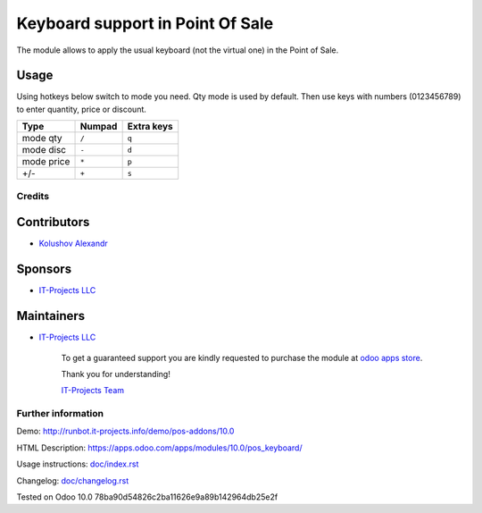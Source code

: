 ===================================
 Keyboard support in Point Of Sale
===================================

The module allows to apply the usual keyboard (not the virtual one) in the Point of Sale.

Usage
------

Using hotkeys below switch to mode you need. Qty mode is used by default.
Then use keys with numbers (0123456789) to enter quantity, price or discount.


=========== ===================== =================
Type        Numpad                Extra keys  
=========== ===================== =================
mode qty    ``/``                 ``q``
----------- --------------------- -----------------
mode disc   ``-``                 ``d``
----------- --------------------- -----------------
mode price  ``*``                 ``p``
----------- --------------------- -----------------
+/-         ``+``                 ``s``
=========== ===================== =================

Credits
=======

Contributors
------------
* `Kolushov Alexandr <https://it-projects.info/team/KolushovAlexandr>`__

Sponsors
--------
* `IT-Projects LLC <https://it-projects.info>`__

Maintainers
-----------
* `IT-Projects LLC <https://it-projects.info>`__

      To get a guaranteed support you are kindly requested to purchase the module at `odoo apps store <https://apps.odoo.com/apps/modules/10.0/pos_keyboard/>`__.

      Thank you for understanding!

      `IT-Projects Team <https://www.it-projects.info/team>`__

Further information
===================

Demo: http://runbot.it-projects.info/demo/pos-addons/10.0

HTML Description: https://apps.odoo.com/apps/modules/10.0/pos_keyboard/

Usage instructions: `<doc/index.rst>`_

Changelog: `<doc/changelog.rst>`_

Tested on Odoo 10.0 78ba90d54826c2ba11626e9a89b142964db25e2f
